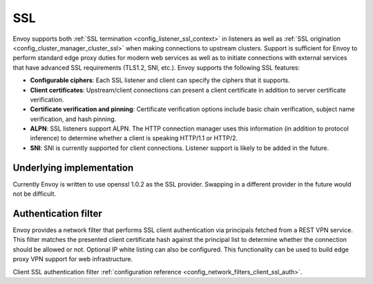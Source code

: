 .. _arch_overview_ssl:

SSL
===

Envoy supports both :ref:`SSL termination <config_listener_ssl_context>` in listeners as well as
:ref:`SSL origination <config_cluster_manager_cluster_ssl>` when making connections to upstream
clusters. Support is sufficient for Envoy to perform standard edge proxy duties for modern web
services as well as to initiate connections with external services that have advanced SSL
requirements (TLS1.2, SNI, etc.). Envoy supports the following SSL features:

* **Configurable ciphers**: Each SSL listener and client can specify the ciphers that it supports.
* **Client certificates**: Upstream/client connections can present a client certificate in addition
  to server certificate verification.
* **Certificate verification and pinning**: Certificate verification options include basic chain
  verification, subject name verification, and hash pinning.
* **ALPN**: SSL listeners support ALPN. The HTTP connection manager uses this information (in
  addition to protocol inference) to determine whether a client is speaking HTTP/1.1 or HTTP/2.
* **SNI**: SNI is currently supported for client connections. Listener support is likely to be added
  in the future.

Underlying implementation
-------------------------

Currently Envoy is written to use openssl 1.0.2 as the SSL provider. Swapping in a different
provider in the future would not be difficult.

.. _arch_overview_ssl_auth_filter:

Authentication filter
---------------------

Envoy provides a network filter that performs SSL client authentication via principals fetched from
a REST VPN service. This filter matches the presented client certificate hash against the principal
list to determine whether the connection should be allowed or not. Optional IP white listing can
also be configured. This functionality can be used to build edge proxy VPN support for web
infrastructure.

Client SSL authentication filter :ref:`configuration reference
<config_network_filters_client_ssl_auth>`.
